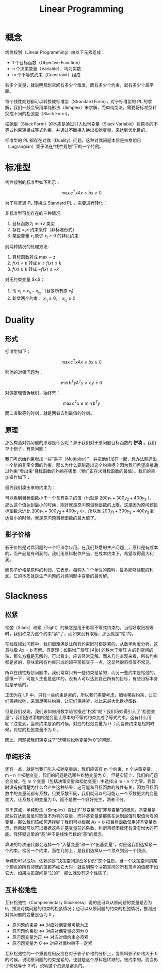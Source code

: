 :PROPERTIES:
:ID:       3e71741b-78bb-4fad-8bac-5e5f4e21e04b
:END:
#+title: Linear Programming

* 概念
线性规划（Linear Programming）由以下元素组成：

- 1 个目标函数（Objective Function）
- n 个决策变量（Variable），均为实数
- m 个不等式约束（Constraint）组成

有多个变量，就说明规划空间有多少个维度，而有多少个约束，就有多少个超平面。

每个线性规划都可以转换成标准型（Strandard Form），对于标准型的 PL 的求解，我们一般会采用单纯形法（Simplex）来求解，而单纯型法，需要将标准型转换成不同的松弛型（Slack Form）。

松弛型（Slack Form）的本质是通过引入松弛变量（Slack Variable）将原本的不等式约束转换成等式约束。并通过不断换入换出松弛变量，来达到优化目的。

标准型的 PL 都存在对偶（Duality）问题，这种对偶问题本质是拉格朗日（Lagrangian）乘子法在“线性规划”下的一个特例。

* 标准型
线性规划的标准型如下所示：

$$
\max c^{T}x
Ax \leq b
x \geq 0
$$

为了将普通 PL 转换成 Standard PL ，需要进行转化：

非标准型可能存在的三种情况:

1. 目标函数为 $\min z$ 类型  
2. 存在 $=, \geq$ 约束条件（非标准形式）  
3. 某些变量 $x_{i}$ 缺少 $x_{i} \geq 0$ 的非负约束  

前两种情况的处理方法:

1. 目标函数转成 $\max -z$
2. \( f(x) = k \) 转成 \( k \leq f(x) \leq k\)
3. \( f(x) \geq k \) 转成 \( -f(x) \leq -k \) 

对无约束变量 $x_{i}$：  

1. 令 $x_{i} = x_{i_1} - x_{i_2}$ （替换所有原 $x_{i}$)  
2. 新增两个约束： \( x_{i_1} \geq 0, \quad x_{i_2} \geq 0 \)

* Duality
** 形式
标准型如下：

\[
\max c^{T}x
Ax \leq b
x \geq 0
\] 

则他的对偶问题为：

\[
\min b^{T}y
A^{T}y \geq c
y \geq 0
\] 

对偶定理告诉我们，始终有：

\[
\max c^{T}x \leq \min b^{T}y
\] 

而二者取等的时刻，就是两者去到最值的时刻。

** 原理
那么构造对偶问题的原理是什么呢？源于我们对于原问题目标函数的 *拼凑* 。我们举个例子，有原问题：

[[file:img/clipboard-20250606T161310.png]]

我们考虑给约束增加一些“乘子（Multiplier）”，并把他们加在一起，想办法制造出一个新的非常全面的约束。那么为什么要制造出这个约束呢？因为我们希望直接通过约束“看出来”目标函数的约束在哪里（我们正在求目标函数的最值）。我们的乘加操作如下：

[[file:img/clipboard-20250606T161852.png]]

最终我们凑出来的约束为：

[[file:img/clipboard-20250606T161933.png]]

可以看到目标函数小于一个含有乘子的值（也就是 \( 200y_{1} + 300y_{2} + 400y_{3} \) ），那么这个值达到最小的时候，刚好就是原问题目标函数的上限。这是因为原问题目标函数永远比 \( 200y_{1} + 300y_{2} + 400y_{3} \) 小，所以当 \( 200y_{1} + 300y_{2} + 400y_{3} \) 到达最小的时候，就是原问题目标函数的最大值了。

** 影子价格
影子价格是对偶问题的一个经济学应用。在我们熟悉的生产问题上，原料是有成本的，而产品是有利润的。我们用原料制作产品，在成本约束下，希望取得最大利润。

而影子价格是原料的利润，它表示，每购入 1 个单位的原料，最多能够赚取的利润。它的本质就是生产问题的对偶问题中变量的最优解。

* Slackness
** 松紧
松弛（Slack）和紧（Tight）的概念是用于形容不等式约束的。当恰好取到相等时，我们称之为这个约束“紧”了，而如果没有取等，那么就是“松”的。

在线性规划问题中，我们很难满足让所有约束同时都是紧的。从数学角度分析，这意味着 \( Ax = b \) 有解。有定理：如果增广矩阵 \( [A|b] \) 的秩大于矩阵 \( A \) 的列空间的秩，那么方程是无解的。可以看出，应该经常无解。而从几何直观来看，所有约束都是紧的，意味着所有约束形成的超平面都交于一点，这显然很奇怪很不常见。

所以在线性规划问题中，我们常常只有一些约束是紧的，而另一些约束是松弛的。感慨一下，可能人生也是这样的，没有人可以达到自己所有的目标，有些目标本身就是矛盾的。

正因为在 LP 中，只有一些约束是紧的，所以我们需要考虑，牺牲哪些约束，让它们保持松弛，来满足哪些约束，让它们保持紧，以此来最大化目标函数。

但是我们发现，我们该如何用数学语言描述“松紧”呢？我们巧妙得引入了“松弛变量”，我们通过添加松弛变量让原本的不等式约束变成了等式约束。这有什么用呢？注意到，当原约束是紧的时候，对应的松弛变量为 0 ；而当原约束是松的时候，对应的松弛变量不为 0 。

因此，问题被我们转变成了“选哪些松弛变量为 0”的问题。

** 单纯形法
还有一点，就是当我们引入松弛变量后，我们应该有 m 个约束，n 个决策变量，m - n 个松弛变量，我们的问题是选哪些松弛变量为 0 ，但是实际上，我们的问题会变成，在 m 个变量（包括决策变量和松弛变量）中选择出 m - n 个为零。我暂时没有搞清楚为什么会产生这种结果，这可能和目标函数的线性有关，因为目标函数中的变量前都有系数，只要系数不同，我们就可以尽可能让一个系数更大的变量变大，让系数小的变量为 0，而不是做一个好好先生，两者平分。

基于这点，单纯形法（Simplex）提出了“基变量”和“非基变量”的概念，基变量是那些在达到最值时取值不为零的变量，而非基变量是那些在达到最值时取值为零的变量。那么我们该如何选择呢？我们可以根据 \( Ax = b \) 把目标函数仅用非基变量表示，然后就可以可以根据这些非基变量前的系数，判断目标函数还有没有增大的可能。我怀疑这里的“基”并不是线性代数的“基”的概念。

算法的每次迭代都会选择一个“入基变量”和一个“出基变量”，对应这我们选择紧一个约束，松另一个约束。而在几何上，是我们选择从一个顶点到另一个顶点。

单纯形可以成功，依赖的是“决策空间是凸多边形”这个性质。当一个决策空间的某个顶点的所有邻居的值都不如它大时，就说明整个决策空间的所有顶点的值都不如它大。如果决策空间是“凹的”，那么就没有这个性质了。

** 互补松弛性
互补松弛性（Complementary Slackness）说的是可以从原问题的变量是否为 0，推测对偶问题的约束的松紧情况；也可以从原问题的约束的松弛情况，推测出对偶问题的变量是否为 0 。

- ​​原问题约束紧 <=> 对应对偶变量可能为正​
- 原问题约束松 <=> 对应对偶变量必须为 0​
- 原问题变量为正 <=> 对应对偶约束必须紧​
- ​​原问题变量为 0 <=> 对应对偶约束不一定紧

互补松弛性的一个重要应用反应在对于影子价格的分析上，当原料影子价格大于 0 的时候，说明原问题的约束是紧的，也就是这个原料是稀缺的，被约束的。而当影子价格等于 0 时，说明这个资源是富余的。
